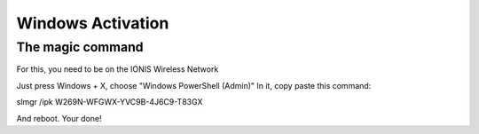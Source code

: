 .. EPITECH 2022 - Technical Documentation documentation master file, created by
   sphinx-quickstart on Tue Nov  7 09:05:01 2017.
   You can adapt this file completely to your liking, but it should at least
   contain the root `toctree` directive.

Windows Activation
========

The magic command
-----------------

For this, you need to be on the IONIS Wireless Network

Just press Windows + X, choose "Windows PowerShell (Admin)"
In it, copy paste this command:

slmgr /ipk W269N-WFGWX-YVC9B-4J6C9-T83GX

And reboot. Your done!
